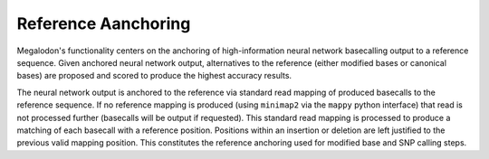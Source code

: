 ********************
Reference Aanchoring
********************

Megalodon's functionality centers on the anchoring of high-information neural network basecalling output to a reference sequence. Given anchored neural network output, alternatives to the reference (either modified bases or canonical bases) are proposed and scored to produce the highest accuracy results.

The neural network output is anchored to the reference via standard read mapping of produced basecalls to the reference sequence. If no reference mapping is produced (using ``minimap2`` via the ``mappy`` python interface) that read is not processed further (basecalls will be output if requested). This standard read mapping is processed to produce a matching of each basecall with a reference position. Positions within an insertion or deletion are left justified to the previous valid mapping position. This constitutes the reference anchoring used for modified base and SNP calling steps.
